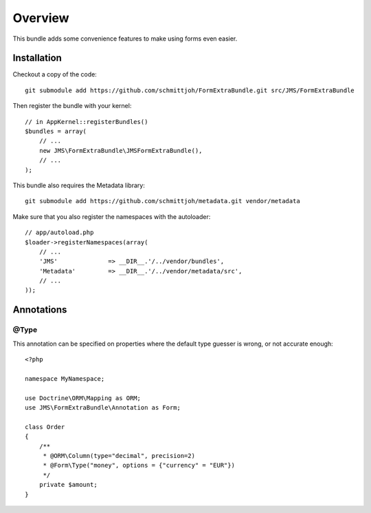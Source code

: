 ========
Overview
========

This bundle adds some convenience features to make using forms even easier.

Installation
------------
Checkout a copy of the code::

    git submodule add https://github.com/schmittjoh/FormExtraBundle.git src/JMS/FormExtraBundle

Then register the bundle with your kernel::

    // in AppKernel::registerBundles()
    $bundles = array(
        // ...
        new JMS\FormExtraBundle\JMSFormExtraBundle(),
        // ...
    );

This bundle also requires the Metadata library::

    git submodule add https://github.com/schmittjoh/metadata.git vendor/metadata

Make sure that you also register the namespaces with the autoloader::

    // app/autoload.php
    $loader->registerNamespaces(array(
        // ...
        'JMS'              => __DIR__.'/../vendor/bundles',
        'Metadata'         => __DIR__.'/../vendor/metadata/src',
        // ...
    ));

Annotations
-----------

@Type
~~~~~
This annotation can be specified on properties where the default type guesser
is wrong, or not accurate enough::

    <?php

    namespace MyNamespace;

    use Doctrine\ORM\Mapping as ORM;
    use JMS\FormExtraBundle\Annotation as Form;

    class Order
    {
        /**
         * @ORM\Column(type="decimal", precision=2)
         * @Form\Type("money", options = {"currency" = "EUR"})
         */
        private $amount;
    }